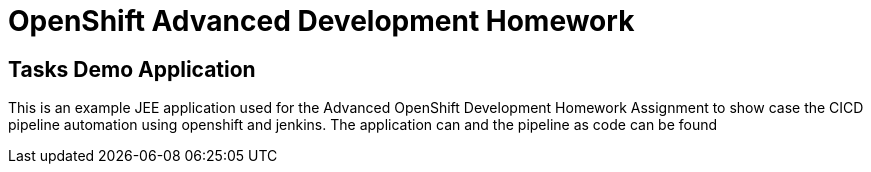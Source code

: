 = OpenShift Advanced Development Homework

== Tasks Demo Application

This is an example JEE application used for the Advanced OpenShift Development Homework Assignment to show case the CICD pipeline automation using openshift and jenkins. The application can and the pipeline as code can be found 
